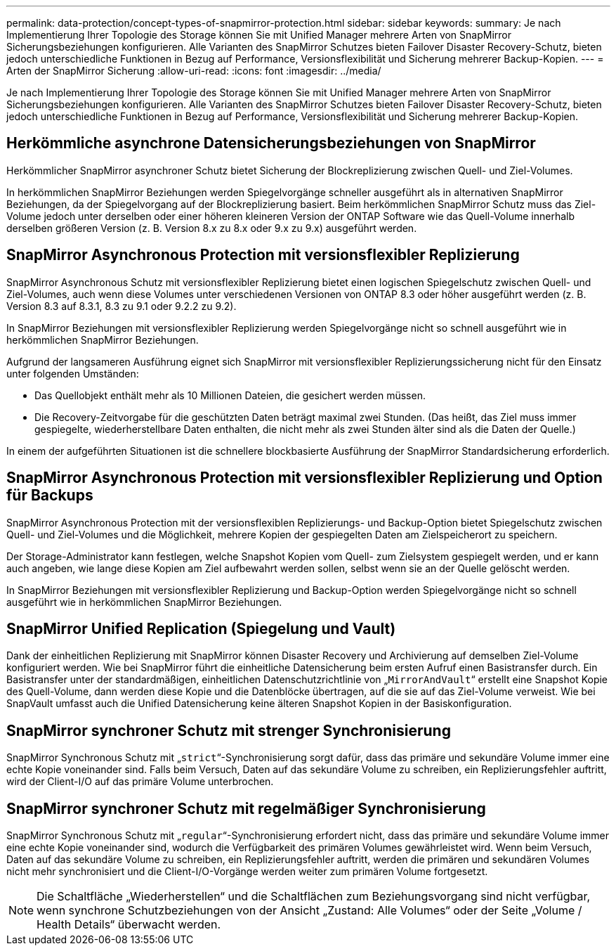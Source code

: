 ---
permalink: data-protection/concept-types-of-snapmirror-protection.html 
sidebar: sidebar 
keywords:  
summary: Je nach Implementierung Ihrer Topologie des Storage können Sie mit Unified Manager mehrere Arten von SnapMirror Sicherungsbeziehungen konfigurieren. Alle Varianten des SnapMirror Schutzes bieten Failover Disaster Recovery-Schutz, bieten jedoch unterschiedliche Funktionen in Bezug auf Performance, Versionsflexibilität und Sicherung mehrerer Backup-Kopien. 
---
= Arten der SnapMirror Sicherung
:allow-uri-read: 
:icons: font
:imagesdir: ../media/


[role="lead"]
Je nach Implementierung Ihrer Topologie des Storage können Sie mit Unified Manager mehrere Arten von SnapMirror Sicherungsbeziehungen konfigurieren. Alle Varianten des SnapMirror Schutzes bieten Failover Disaster Recovery-Schutz, bieten jedoch unterschiedliche Funktionen in Bezug auf Performance, Versionsflexibilität und Sicherung mehrerer Backup-Kopien.



== Herkömmliche asynchrone Datensicherungsbeziehungen von SnapMirror

Herkömmlicher SnapMirror asynchroner Schutz bietet Sicherung der Blockreplizierung zwischen Quell- und Ziel-Volumes.

In herkömmlichen SnapMirror Beziehungen werden Spiegelvorgänge schneller ausgeführt als in alternativen SnapMirror Beziehungen, da der Spiegelvorgang auf der Blockreplizierung basiert. Beim herkömmlichen SnapMirror Schutz muss das Ziel-Volume jedoch unter derselben oder einer höheren kleineren Version der ONTAP Software wie das Quell-Volume innerhalb derselben größeren Version (z. B. Version 8.x zu 8.x oder 9.x zu 9.x) ausgeführt werden.



== SnapMirror Asynchronous Protection mit versionsflexibler Replizierung

SnapMirror Asynchronous Schutz mit versionsflexibler Replizierung bietet einen logischen Spiegelschutz zwischen Quell- und Ziel-Volumes, auch wenn diese Volumes unter verschiedenen Versionen von ONTAP 8.3 oder höher ausgeführt werden (z. B. Version 8.3 auf 8.3.1, 8.3 zu 9.1 oder 9.2.2 zu 9.2).

In SnapMirror Beziehungen mit versionsflexibler Replizierung werden Spiegelvorgänge nicht so schnell ausgeführt wie in herkömmlichen SnapMirror Beziehungen.

Aufgrund der langsameren Ausführung eignet sich SnapMirror mit versionsflexibler Replizierungssicherung nicht für den Einsatz unter folgenden Umständen:

* Das Quellobjekt enthält mehr als 10 Millionen Dateien, die gesichert werden müssen.
* Die Recovery-Zeitvorgabe für die geschützten Daten beträgt maximal zwei Stunden. (Das heißt, das Ziel muss immer gespiegelte, wiederherstellbare Daten enthalten, die nicht mehr als zwei Stunden älter sind als die Daten der Quelle.)


In einem der aufgeführten Situationen ist die schnellere blockbasierte Ausführung der SnapMirror Standardsicherung erforderlich.



== SnapMirror Asynchronous Protection mit versionsflexibler Replizierung und Option für Backups

SnapMirror Asynchronous Protection mit der versionsflexiblen Replizierungs- und Backup-Option bietet Spiegelschutz zwischen Quell- und Ziel-Volumes und die Möglichkeit, mehrere Kopien der gespiegelten Daten am Zielspeicherort zu speichern.

Der Storage-Administrator kann festlegen, welche Snapshot Kopien vom Quell- zum Zielsystem gespiegelt werden, und er kann auch angeben, wie lange diese Kopien am Ziel aufbewahrt werden sollen, selbst wenn sie an der Quelle gelöscht werden.

In SnapMirror Beziehungen mit versionsflexibler Replizierung und Backup-Option werden Spiegelvorgänge nicht so schnell ausgeführt wie in herkömmlichen SnapMirror Beziehungen.



== SnapMirror Unified Replication (Spiegelung und Vault)

Dank der einheitlichen Replizierung mit SnapMirror können Disaster Recovery und Archivierung auf demselben Ziel-Volume konfiguriert werden. Wie bei SnapMirror führt die einheitliche Datensicherung beim ersten Aufruf einen Basistransfer durch. Ein Basistransfer unter der standardmäßigen, einheitlichen Datenschutzrichtlinie von „`MirrorAndVault`“ erstellt eine Snapshot Kopie des Quell-Volume, dann werden diese Kopie und die Datenblöcke übertragen, auf die sie auf das Ziel-Volume verweist. Wie bei SnapVault umfasst auch die Unified Datensicherung keine älteren Snapshot Kopien in der Basiskonfiguration.



== SnapMirror synchroner Schutz mit strenger Synchronisierung

SnapMirror Synchronous Schutz mit „`strict`“-Synchronisierung sorgt dafür, dass das primäre und sekundäre Volume immer eine echte Kopie voneinander sind. Falls beim Versuch, Daten auf das sekundäre Volume zu schreiben, ein Replizierungsfehler auftritt, wird der Client-I/O auf das primäre Volume unterbrochen.



== SnapMirror synchroner Schutz mit regelmäßiger Synchronisierung

SnapMirror Synchronous Schutz mit „`regular`“-Synchronisierung erfordert nicht, dass das primäre und sekundäre Volume immer eine echte Kopie voneinander sind, wodurch die Verfügbarkeit des primären Volumes gewährleistet wird. Wenn beim Versuch, Daten auf das sekundäre Volume zu schreiben, ein Replizierungsfehler auftritt, werden die primären und sekundären Volumes nicht mehr synchronisiert und die Client-I/O-Vorgänge werden weiter zum primären Volume fortgesetzt.

[NOTE]
====
Die Schaltfläche „Wiederherstellen“ und die Schaltflächen zum Beziehungsvorgang sind nicht verfügbar, wenn synchrone Schutzbeziehungen von der Ansicht „Zustand: Alle Volumes“ oder der Seite „Volume / Health Details“ überwacht werden.

====